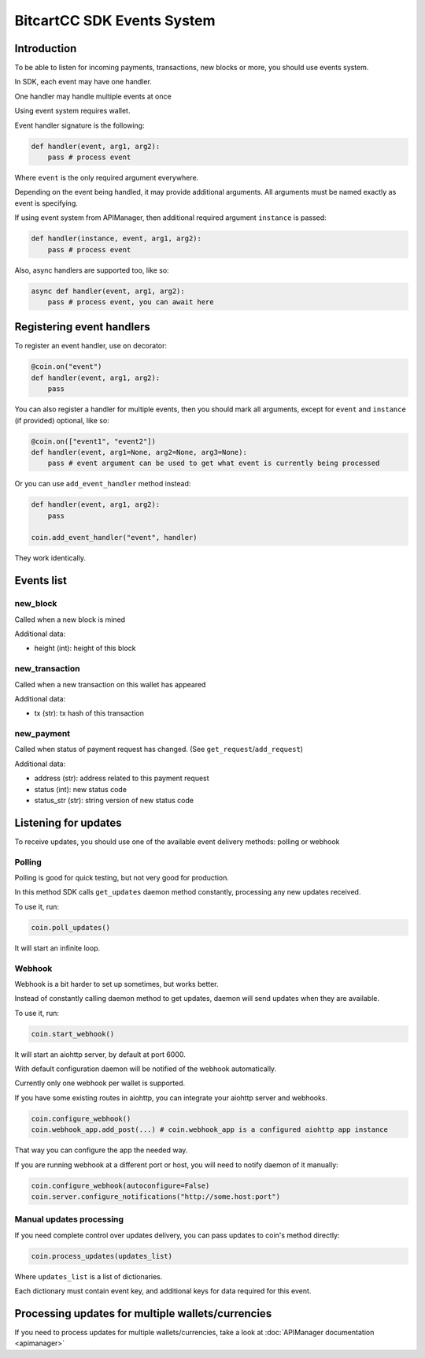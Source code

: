BitcartCC SDK Events System
---------------------------

Introduction
************

To be able to listen for incoming payments, transactions, new blocks or more, you should use events system.

In SDK, each event may have one handler.

One handler may handle multiple events at once

Using event system requires wallet.

Event handler signature is the following:

.. code-block:: python

    def handler(event, arg1, arg2):
        pass # process event

Where ``event`` is the only required argument everywhere.

Depending on the event being handled, it may provide additional arguments. All arguments must be named exactly as event is specifying.

If using event system from APIManager, then additional required argument ``instance`` is passed:

.. code-block:: python

    def handler(instance, event, arg1, arg2):
        pass # process event

Also, async handlers are supported too, like so:

.. code-block:: python

    async def handler(event, arg1, arg2):
        pass # process event, you can await here

Registering event handlers
**************************

To register an event handler, use ``on`` decorator:

.. code-block:: python

    @coin.on("event")
    def handler(event, arg1, arg2):
        pass

You can also register a handler for multiple events, then you should mark all arguments, except for ``event`` and ``instance`` (if provided) optional, like so:

.. code-block:: python

    @coin.on(["event1", "event2"])
    def handler(event, arg1=None, arg2=None, arg3=None):
        pass # event argument can be used to get what event is currently being processed


Or you can use ``add_event_handler`` method instead:

.. code-block:: python

    def handler(event, arg1, arg2):
        pass

    coin.add_event_handler("event", handler)

They work identically.

Events list
***********

new_block
=========

Called when a new block is mined

Additional data:

- height (int): height of this block

new_transaction
===============

Called when a new transaction on this wallet has appeared

Additional data:

- tx (str): tx hash of this transaction

new_payment
===========

Called when status of payment request has changed. (See ``get_request``/``add_request``)

Additional data:

- address (str): address related to this payment request
- status (int): new status code
- status_str (str): string version of new status code

Listening for updates
*********************

To receive updates, you should use one of the available event delivery methods: polling or webhook

Polling
=======

Polling is good for quick testing, but not very good for production.

In this method SDK calls ``get_updates`` daemon method constantly, processing any new updates received.

To use it, run:

.. code-block:: python

    coin.poll_updates()

It will start an infinite loop.

Webhook
=======

Webhook is a bit harder to set up sometimes, but works better.

Instead of constantly calling daemon method to get updates, daemon will send updates when they are available.

To use it, run:

.. code-block:: python

    coin.start_webhook()

It will start an aiohttp server, by default at port 6000.

With default configuration daemon will be notified of the webhook automatically.

Currently only one webhook per wallet is supported.

If you have some existing routes in aiohttp, you can integrate your aiohttp server and webhooks.

.. code-block:: python

    coin.configure_webhook()
    coin.webhook_app.add_post(...) # coin.webhook_app is a configured aiohttp app instance

That way you can configure the app the needed way.

If you are running webhook at a different port or host, you will need to notify daemon of it manually:

.. code-block:: python

    coin.configure_webhook(autoconfigure=False)
    coin.server.configure_notifications("http://some.host:port")


Manual updates processing
=========================

If you need complete control over updates delivery, you can pass updates to coin's method directly:

.. code-block:: python

    coin.process_updates(updates_list)

Where ``updates_list`` is a list of dictionaries.

Each dictionary must contain event key, and additional keys for data required for this event.


Processing updates for multiple wallets/currencies
**************************************************

If you need to process updates for multiple wallets/currencies, take a look at :doc:`APIManager documentation <apimanager>`